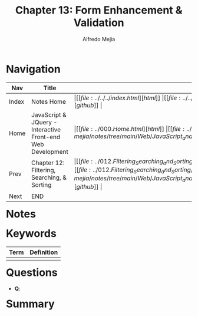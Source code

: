 #+title: Chapter 13: Form Enhancement & Validation
#+author: Alfredo Mejia
#+options: num:nil html-postamble:nil
#+html_head: <link rel="stylesheet" type="text/css" href="https://cdn.jsdelivr.net/npm/bulma@1.0.4/css/bulma.min.css" /> <style>body {margin: 5%} h1,h2,h3,h4,h5,h6 {margin-top: 3%} .content ul:not(:first-child) {margin-top: 0.25em}}</style>

* Navigation
| Nav   | Title                                                       | Links                                   |
|-------+-------------------------------------------------------------+-----------------------------------------|
| Index | Notes Home                                                  | \vert [[file:../../../index.html][html]] \vert [[file:../../../index.org][org]] \vert [[https://github.com/alfredo-mejia/notes/tree/main][github]] \vert |
| Home  | JavaScript & JQuery - Interactive Front-end Web Development | \vert [[file:../000.Home.html][html]] \vert [[file:../000.Home.org][org]] \vert [[https://github.com/alfredo-mejia/notes/tree/main/Web/JavaScript_and_JQuery_Interactive_Frontend_Web_Development][github]] \vert |
| Prev  | Chapter 12: Filtering, Searching, & Sorting                 | \vert [[file:../012.Filtering_Searching_and_Sorting/012.000.Notes.html][html]] \vert [[file:../012.Filtering_Searching_and_Sorting/012.000.Notes.org][org]] \vert [[https://github.com/alfredo-mejia/notes/tree/main/Web/JavaScript_and_JQuery_Interactive_Frontend_Web_Development/012.Filtering_Searching_and_Sorting][github]] \vert |
| Next  | END                                                         |                                         |

* Notes

* Keywords
| Term | Definition |
|------+------------|
|      |            |

* Questions
  - *Q*:

* Summary
